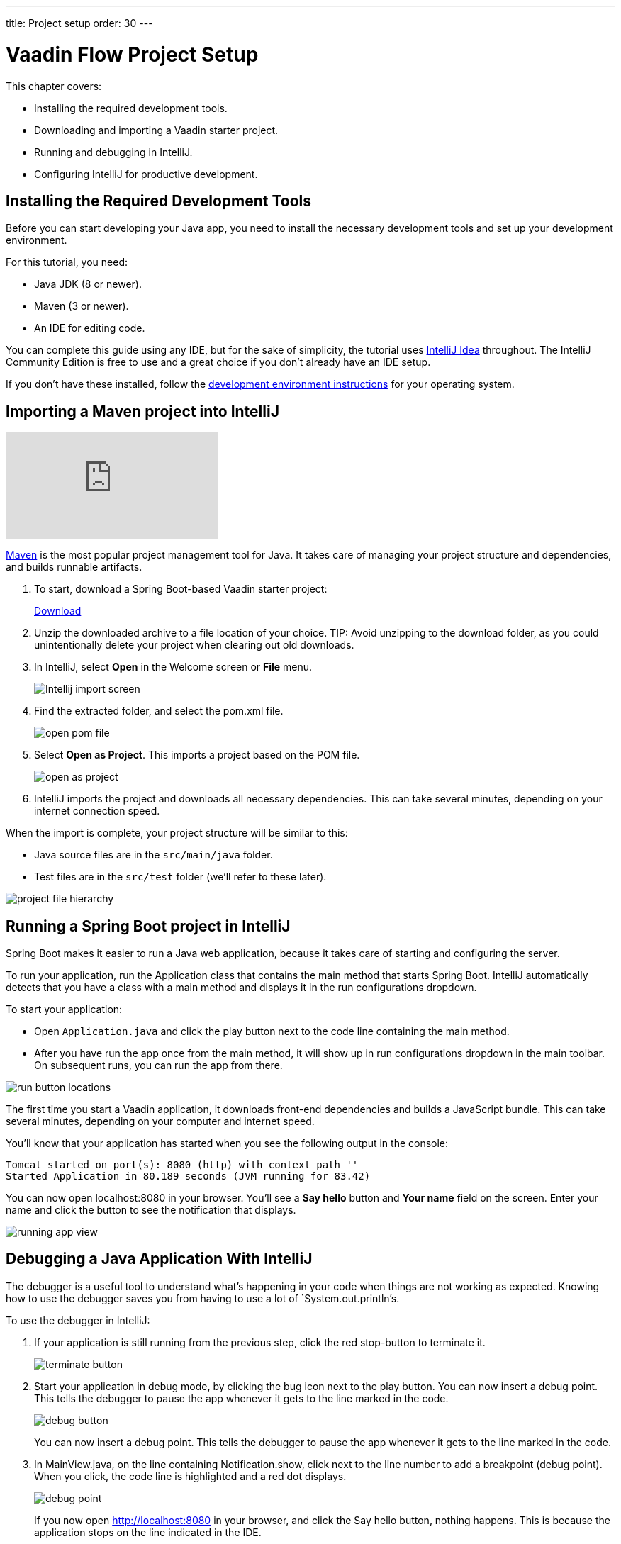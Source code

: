 ---
title: Project setup
order: 30
---

= Vaadin Flow Project Setup

This chapter covers:

* Installing the required development tools.
* Downloading and importing a Vaadin starter project.
* Running and debugging in IntelliJ.
* Configuring IntelliJ for productive development.

== Installing the Required Development Tools

Before you can start developing your Java app, you need to install the necessary development tools and set up your development environment. 

For this tutorial, you need:

* Java JDK (8 or newer).
* Maven (3 or newer). 
* An IDE for editing code.

You can complete this guide using any IDE, but for the sake of simplicity, the tutorial uses https://www.jetbrains.com/idea/[IntelliJ Idea] throughout. 
The IntelliJ Community Edition is free to use and a great choice if you don't already have an IDE setup. 

If you don't have these installed, follow the <<{articles}/guide/install#,development environment instructions>> for your operating system. 


== Importing a Maven project into IntelliJ

video::pMWw_HktG3M[youtube]

https://maven.apache.org/[Maven] is the most popular project management tool for Java. It takes care of managing your project structure and dependencies, and builds runnable artifacts. 

. To start, download a Spring Boot-based Vaadin starter project:
+ 
++++
<a href="https://vaadin.com/vaadincom/start-service/lts/project-base?appName=Vaadin%20CRM&groupId=com.vaadin.tutorial.crm&techStack=spring" class="button button--bordered quickstart-download-project"
 onClick="function test(){ _hsq && _hsq.push(['trackEvent', { id: '000007517662', value: null }]); } test(); return true;">Download</a>
++++

. Unzip the downloaded archive to a file location of your choice. 
TIP: Avoid unzipping to the download folder, as you could unintentionally delete your project when clearing out old downloads.

. In IntelliJ, select *Open* in the Welcome screen or *File* menu.
+
image::images/setup/intellij-import.png[Intellij import screen]

. Find the extracted folder, and select the pom.xml file.
+
image::images/setup/open-pom.png[open pom file]

. Select *Open as Project*.
This imports a project based on the POM file.
+
image::images/setup/open-as-project.png[open as project]

. IntelliJ imports the project and downloads all necessary dependencies. 
This can take several minutes, depending on your internet connection speed.


When the import is complete, your project structure will be similar to this:

* Java source files are in the `src/main/java` folder. 
* Test files are in the `src/test` folder (we'll refer to these later).

image::images/setup/project-structure.png[project file hierarchy]



== Running a Spring Boot project in IntelliJ

Spring Boot makes it easier to run a Java web application, because it takes care of starting and configuring the server. 

To run your application, run the Application class that contains the main method that starts Spring Boot. IntelliJ automatically detects that you have a class with a main method and displays it in the run configurations dropdown. 

To start your application:

* Open `Application.java` and click the play button next to the code line containing the main method.
* After you have run the app once from the main method, it will show up in run configurations dropdown in the main toolbar. On subsequent runs, you can run the app from there.

image::images/setup/run-app.png[run button locations]

The first time you start a Vaadin application, it downloads front-end dependencies and builds a JavaScript bundle. This can take several minutes, depending on your computer and internet speed.

You’ll know that your application has started when you see the following output in the console:

----
Tomcat started on port(s): 8080 (http) with context path ''
Started Application in 80.189 seconds (JVM running for 83.42)
----

You can now open localhost:8080 in your browser. You’ll see a *Say hello* button and *Your name* field on the screen. Enter your name and click the button to see the notification that displays. 

image::images/setup/running-app.png[running app view]

== Debugging a Java Application With IntelliJ

The debugger is a useful tool to understand what's happening in your code when things are not working as expected. Knowing how to use the debugger saves you from having to use a lot of `System.out.println`'s.

To use the debugger in IntelliJ:

. If your application is still running from the previous step, click the red stop-button to terminate it.
+
image::images/setup/terminate.png[terminate button]

. Start your application in debug mode, by clicking the bug icon next to the play button.
You can now insert a debug point. This tells the debugger to pause the app whenever it gets to the line marked in the code.
+
image::images/setup/debug-icon.png[debug button]
+
You can now insert a debug point. This tells the debugger to pause the app whenever it gets to the line marked in the code. 

. In MainView.java, on the line containing Notification.show, click next to the line number to add a breakpoint (debug point). 
When you click, the code line is highlighted and a red dot displays. 
+
image::images/setup/breakpoint.png[debug point]
+
If you now open http://localhost:8080 in your browser, and click the Say hello button, nothing happens. This is because the application stops on the line indicated in the IDE. 

. In IntelliJ, have a look at the highlighted code line and the debug panel in the lower part of the screen.
+
image::images/setup/debugger.png[debug view]
+
In the debug panel, you can see values for all variables. There are also controls that allow you to run the app one step at a time, to better understand what's happening. The most important controls are:

* *Step over*: Continue to the next line in the same file.
+
image::images/setup/step-over.png[step over icon]

* *Step into*: Drill into a method call (for instance, if you wanted to see what's going on inside service.greet()).
+
image::images/setup/step-into.png[step into icon]
* *Step out*: Go back to the line of code that called the methodyou're currently in.
+
image::images/setup/step-out.png[step out icon]
+
Play around with the debugger to familiarize yourself with it. If you want to learn more, JetBrains has an https://www.jetbrains.com/help/idea/debugging-code.html[excellent resource on using the debugger]. 

. Click  Resume Program when you are done. 
+
image::images/setup/resume-icon.png[resune program icon]
+
Your code will now run normally and you'll see the notification in your browser.


== Enabling Auto Import 

You can configure IntelliJ to automatically resolve imports for Java classes. This makes it easier to copy code from this tutorial into your IDE. 

To enable auto import in IntelliJ:

. Open the *Preferences/Settings* window and navigate to *Editor > General > Auto Import*. 
. Enable the following two options:

* *Add unambiguous imports on the fly*.
* *Optimize imports on the fly*.
+
image::images/setup/auto-import.png[automatic import settings]
+
Vaadin shares many class names (like Button) with Swing, AWT, and JavaFX. 

. If you don't use Swing, AWT, or JavaFX in other projects, add the following packages to the *Exclude from import and completion* list to help IntelliJ select the correct classes automatically.

* `com.sun`
* `java.awt`
* `javafx.scene`
* `javax.swing`
* `jdk.internal`
* `sun.plugin`

Now that you have a working development environment, you are ready to start building a web application.

